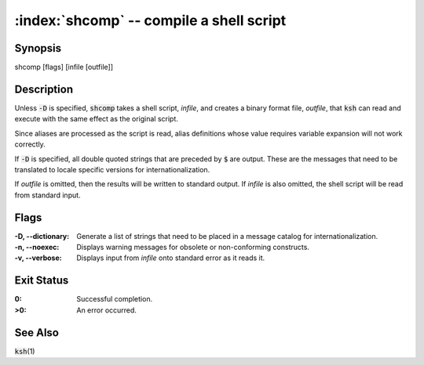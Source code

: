 .. default-role:: code

:index:`shcomp` -- compile a shell script
=========================================

Synopsis
--------
| shcomp [flags] [infile [outfile]]

Description
-----------
Unless `-D` is specified, `shcomp` takes a shell script, *infile*, and creates a binary format file, *outfile*, that `ksh` can read and execute with the same effect as the original script.

Since aliases are processed as the script is read, alias definitions whose value requires variable expansion will not work correctly.

If `-D` is specified, all double quoted strings that are preceded by `$` are output.  These are the messages that need to be translated to locale specific versions for internationalization.

If *outfile* is omitted, then the results will be written to standard output.  If *infile* is also omitted, the shell script will be read from standard input.

Flags
-----
:-D, --dictionary: Generate a list of strings that need to be placed in
   a message catalog for internationalization.

:-n, --noexec: Displays warning messages for obsolete or non-conforming constructs.

:-v, --verbose: Displays input from *infile* onto standard error as it reads it.

Exit Status
-----------
:0: Successful completion.

:>0: An error occurred.

See Also
--------
`ksh`\(1)

